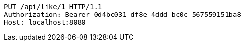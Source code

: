 [source,http,options="nowrap"]
----
PUT /api/like/1 HTTP/1.1
Authorization: Bearer 0d4bc031-df8e-4ddd-bc0c-567559151ba8
Host: localhost:8080

----
